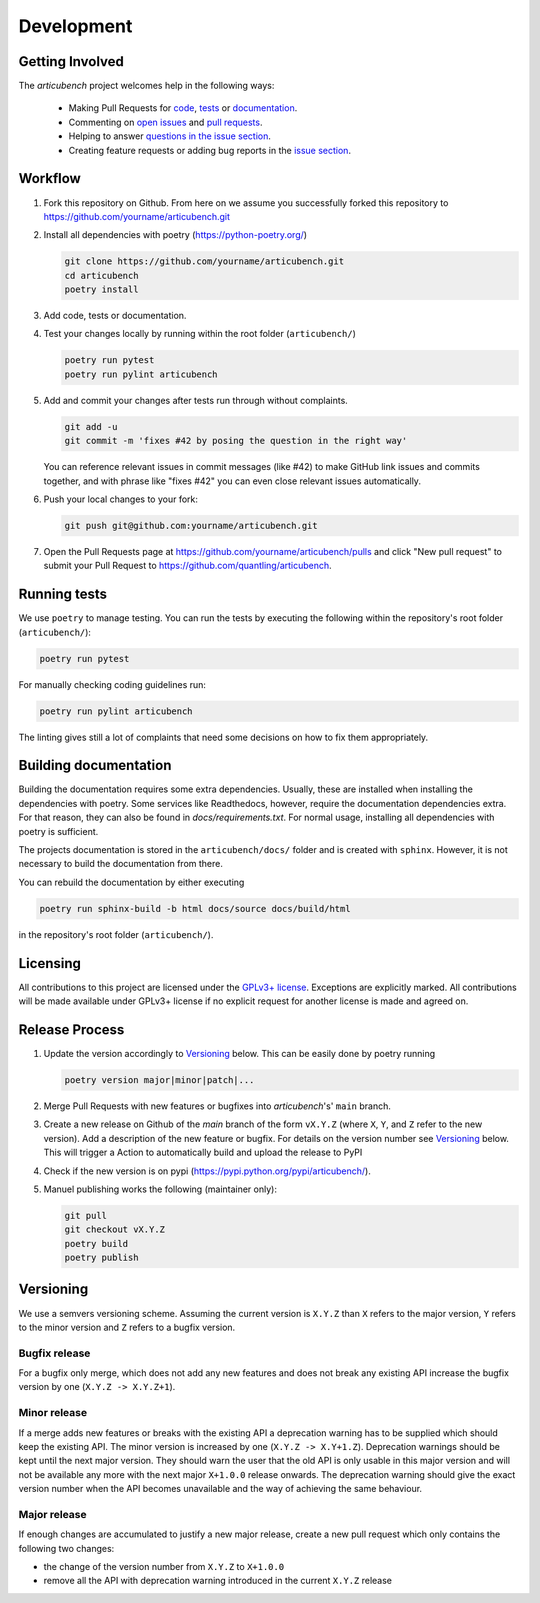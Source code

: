 Development
===========

Getting Involved
----------------

The *articubench* project welcomes help in the following ways:

    * Making Pull Requests for
      `code <https://github.com/quantling/articubench/tree/main/articubench>`_,
      `tests <https://github.com/quantling/articubench/tree/main/tests>`_
      or `documentation <https://github.com/quantling/articubench/tree/main/doc>`_.
    * Commenting on `open issues <https://github.com/quantling/articubench/issues>`_
      and `pull requests <https://github.com/quantling/articubench/pulls>`_.
    * Helping to answer `questions in the issue section
      <https://github.com/quantling/articubench/labels/question>`_.
    * Creating feature requests or adding bug reports in the `issue section
      <https://github.com/quantling/articubench/issues/new>`_.


Workflow
--------

1. Fork this repository on Github. From here on we assume you successfully
   forked this repository to https://github.com/yourname/articubench.git

2. Install all dependencies with poetry (https://python-poetry.org/)

   .. code:: bash

       git clone https://github.com/yourname/articubench.git
       cd articubench
       poetry install

3. Add code, tests or documentation.

4. Test your changes locally by running within the root folder (``articubench/``)

   .. code:: bash

        poetry run pytest
        poetry run pylint articubench

5. Add and commit your changes after tests run through without complaints.

   .. code:: bash

       git add -u
       git commit -m 'fixes #42 by posing the question in the right way'

   You can reference relevant issues in commit messages (like #42) to make GitHub
   link issues and commits together, and with phrase like "fixes #42" you can
   even close relevant issues automatically.

6. Push your local changes to your fork:

   .. code:: bash

       git push git@github.com:yourname/articubench.git

7. Open the Pull Requests page at https://github.com/yourname/articubench/pulls and
   click "New pull request" to submit your Pull Request to
   https://github.com/quantling/articubench.


Running tests
-------------
We use ``poetry`` to manage testing. You can run the tests by
executing the following within the repository's root folder (``articubench/``):

.. code:: bash

    poetry run pytest

For manually checking coding guidelines run:

.. code:: bash

    poetry run pylint articubench

The linting gives still a lot of complaints that need some decisions on how to
fix them appropriately.


Building documentation
----------------------
Building the documentation requires some extra dependencies. Usually, these are
installed when installing the dependencies with poetry. Some services like Readthedocs,
however, require the documentation dependencies extra. For that reason, they can
also be found in `docs/requirements.txt`. For normal usage, installing all dependencies
with poetry is sufficient.

The projects documentation is stored in the ``articubench/docs/`` folder
and is created with ``sphinx``. However, it is not necessary to build the documentation
from there.

You can rebuild the documentation by either executing

.. code:: bash

    poetry run sphinx-build -b html docs/source docs/build/html

in the repository's root folder (``articubench/``).


Licensing
---------
All contributions to this project are licensed under the `GPLv3+ license
<https://github.com/quantling/articubench/blob/main/LICENSE.txt>`_. Exceptions
are explicitly marked.  All contributions will be made available under GPLv3+
license if no explicit request for another license is made and agreed on.


Release Process
---------------
1. Update the version accordingly to Versioning_ below. This can be easily done
   by poetry running

   .. code:: bash

       poetry version major|minor|patch|...


2. Merge Pull Requests with new features or bugfixes into *articubench*'s' ``main``
   branch.

3. Create a new release on Github of the `main` branch of the form ``vX.Y.Z``
   (where ``X``, ``Y``, and ``Z`` refer to the new version).  Add a description
   of the new feature or bugfix. For details on the version number see
   Versioning_ below. This will trigger a Action to automatically build and
   upload the release to PyPI

4. Check if the new version is on pypi (https://pypi.python.org/pypi/articubench/).

5. Manuel publishing works the following (maintainer only):

   .. code:: bash

      git pull
      git checkout vX.Y.Z
      poetry build
      poetry publish


Versioning
----------
We use a semvers versioning scheme. Assuming the current version is ``X.Y.Z``
than ``X`` refers to the major version, ``Y`` refers to the minor version and
``Z`` refers to a bugfix version.


Bugfix release
^^^^^^^^^^^^^^
For a bugfix only merge, which does not add any new features and does not
break any existing API increase the bugfix version by one (``X.Y.Z ->
X.Y.Z+1``).

Minor release
^^^^^^^^^^^^^
If a merge adds new features or breaks with the existing API a deprecation
warning has to be supplied which should keep the existing API. The minor
version is increased by one (``X.Y.Z -> X.Y+1.Z``). Deprecation warnings should
be kept until the next major version. They should warn the user that the old
API is only usable in this major version and will not be available any more
with the next major ``X+1.0.0`` release onwards. The deprecation warning should
give the exact version number when the API becomes unavailable and the way of
achieving the same behaviour.

Major release
^^^^^^^^^^^^^
If enough changes are accumulated to justify a new major release, create a new
pull request which only contains the following two changes:

- the change of the version number from ``X.Y.Z`` to ``X+1.0.0``
- remove all the API with deprecation warning introduced in the current
  ``X.Y.Z`` release

